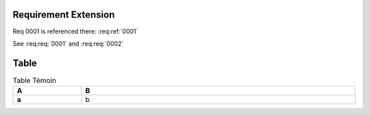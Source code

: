
.. highlight:: rest

Requirement Extension
=====================

Req 0001 is referenced there: :req:ref:`0001`

.. req:req:: This is a second title
    :id: 0002

    This is a simple requirement

See :req:req:`0001` and :req:req:`0002`


Table
=====

.. list-table:: Table Témoin
    :widths: 20 80
    :header-rows: 1
    :stub-columns: 1
    :width: 100%
    :align: left
    
    * 
      - A
      - B

    *
      - a
      - b


.. req:reqlist:: This is a *list* with all options set
    :fields: reqid, title, priority
    :headers: ID, Title, Priority
    :widths: 20 70 10
    :width: 80%
    :align: right
    :header-rows: 0
    :stub-columns: 2

.. req:reqlist:: This is **another** *list* with no options

.. req:reqlist:: A custom list with a filter
    :filter: title.find('second')>0

    {%for req in reqs%}{{req['reqid']}}, {%endfor%}


.. req:reqlist:: A custom output with the full content
    :sort: -reqid


    .. list-table:: {{caption}}
        :widths: 10 70 20

        * - ID
          - Description
          - Ref

    {%for req in reqs%}
        * - {{req['reqid']}}
          - {{req['title']}}

            {{req['content']|indent(8)}}

          - :req:ref:`{{req['reqid']}}`
    {%endfor%}


